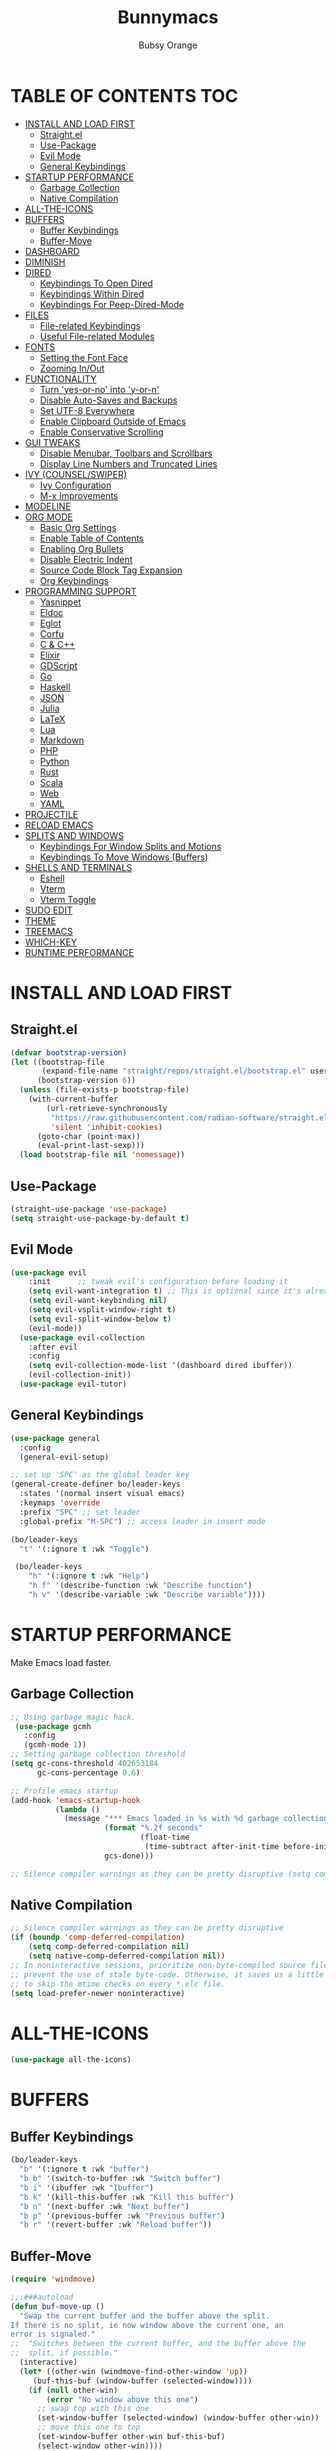 #+TITLE: Bunnymacs
#+AUTHOR: Bubsy Orange
#+STARTUP: showeverything

* TABLE OF CONTENTS :TOC:
- [[#install-and-load-first][INSTALL AND LOAD FIRST]]
  - [[#straightel][Straight.el]]
  - [[#use-package][Use-Package]]
  - [[#evil-mode][Evil Mode]]
  - [[#general-keybindings][General Keybindings]]
- [[#startup-performance][STARTUP PERFORMANCE]]
  - [[#garbage-collection][Garbage Collection]]
  - [[#native-compilation][Native Compilation]]
- [[#all-the-icons][ALL-THE-ICONS]]
- [[#buffers][BUFFERS]]
  - [[#buffer-keybindings][Buffer Keybindings]]
  - [[#buffer-move][Buffer-Move]]
- [[#dashboard][DASHBOARD]]
- [[#diminish][DIMINISH]]
- [[#dired][DIRED]]
  - [[#keybindings-to-open-dired][Keybindings To Open Dired]]
  - [[#keybindings-within-dired][Keybindings Within Dired]]
  - [[#keybindings-for-peep-dired-mode][Keybindings For Peep-Dired-Mode]]
- [[#files][FILES]]
  - [[#file-related-keybindings][File-related Keybindings]]
  - [[#useful-file-related-modules][Useful File-related Modules]]
- [[#fonts][FONTS]]
  - [[#setting-the-font-face][Setting the Font Face]]
  - [[#zooming-inout][Zooming In/Out]]
- [[#functionality][FUNCTIONALITY]]
  - [[#turn-yes-or-no-into-y-or-n][Turn 'yes-or-no' into 'y-or-n']]
  - [[#disable-auto-saves-and-backups][Disable Auto-Saves and Backups]]
  - [[#set-utf-8-everywhere][Set UTF-8 Everywhere]]
  - [[#enable-clipboard-outside-of-emacs][Enable Clipboard Outside of Emacs]]
  - [[#enable-conservative-scrolling][Enable Conservative Scrolling]]
- [[#gui-tweaks][GUI TWEAKS]]
  - [[#disable-menubar-toolbars-and-scrollbars][Disable Menubar, Toolbars and Scrollbars]]
  - [[#display-line-numbers-and-truncated-lines][Display Line Numbers and Truncated Lines]]
- [[#ivy-counselswiper][IVY (COUNSEL/SWIPER)]]
  - [[#ivy-configuration][Ivy Configuration]]
  - [[#m-x-improvements][M-x Improvements]]
- [[#modeline][MODELINE]]
- [[#org-mode][ORG MODE]]
  - [[#basic-org-settings][Basic Org Settings]]
  - [[#enable-table-of-contents][Enable Table of Contents]]
  - [[#enabling-org-bullets][Enabling Org Bullets]]
  - [[#disable-electric-indent][Disable Electric Indent]]
  - [[#source-code-block-tag-expansion][Source Code Block Tag Expansion]]
  - [[#org-keybindings][Org Keybindings]]
- [[#programming-support][PROGRAMMING SUPPORT]]
  - [[#yasnippet][Yasnippet]]
  - [[#eldoc][Eldoc]]
  - [[#eglot][Eglot]]
  - [[#corfu][Corfu]]
  - [[#c--c][C & C++]]
  - [[#elixir][Elixir]]
  - [[#gdscript][GDScript]]
  - [[#go][Go]]
  - [[#haskell][Haskell]]
  - [[#json][JSON]]
  - [[#julia][Julia]]
  - [[#latex][LaTeX]]
  - [[#lua][Lua]]
  - [[#markdown][Markdown]]
  - [[#php][PHP]]
  - [[#python][Python]]
  - [[#rust][Rust]]
  - [[#scala][Scala]]
  - [[#web][Web]]
  - [[#yaml][YAML]]
- [[#projectile][PROJECTILE]]
- [[#reload-emacs][RELOAD EMACS]]
- [[#splits-and-windows][SPLITS AND WINDOWS]]
  - [[#keybindings-for-window-splits-and-motions][Keybindings For Window Splits and Motions]]
  - [[#keybindings-to-move-windows-buffers][Keybindings To Move Windows (Buffers)]]
- [[#shells-and-terminals][SHELLS AND TERMINALS]]
  - [[#eshell][Eshell]]
  - [[#vterm][Vterm]]
  - [[#vterm-toggle][Vterm Toggle]]
- [[#sudo-edit][SUDO EDIT]]
- [[#theme][THEME]]
- [[#treemacs][TREEMACS]]
- [[#which-key][WHICH-KEY]]
- [[#runtime-performance][RUNTIME PERFORMANCE]]

* INSTALL AND LOAD FIRST
** Straight.el
#+begin_src emacs-lisp
(defvar bootstrap-version)
(let ((bootstrap-file
       (expand-file-name "straight/repos/straight.el/bootstrap.el" user-emacs-directory))
      (bootstrap-version 6))
  (unless (file-exists-p bootstrap-file)
    (with-current-buffer
        (url-retrieve-synchronously
         "https://raw.githubusercontent.com/radian-software/straight.el/develop/install.el"
         'silent 'inhibit-cookies)
      (goto-char (point-max))
      (eval-print-last-sexp)))
  (load bootstrap-file nil 'nomessage))
#+end_src

** Use-Package
#+begin_src emacs-lisp
(straight-use-package 'use-package)
(setq straight-use-package-by-default t)
#+end_src

** Evil Mode
#+begin_src emacs-lisp
(use-package evil
    :init      ;; tweak evil's configuration before loading it
    (setq evil-want-integration t) ;; This is optional since it's already set to t by default.
    (setq evil-want-keybinding nil)
    (setq evil-vsplit-window-right t)
    (setq evil-split-window-below t)
    (evil-mode))
  (use-package evil-collection
    :after evil
    :config
    (setq evil-collection-mode-list '(dashboard dired ibuffer))
    (evil-collection-init))
  (use-package evil-tutor)
#+end_src

** General Keybindings
#+begin_src emacs-lisp
(use-package general
  :config
  (general-evil-setup)

;; set up 'SPC' as the global leader key
(general-create-definer bo/leader-keys
  :states '(normal insert visual emacs)
  :keymaps 'override
  :prefix "SPC" ;; set leader
  :global-prefix "M-SPC") ;; access leader in insert mode

(bo/leader-keys
  "t" '(:ignore t :wk "Toggle")

 (bo/leader-keys
    "h" '(:ignore t :wk "Help")
    "h f" '(describe-function :wk "Describe function")
    "h v" '(describe-variable :wk "Describe variable"))))
#+end_src

* STARTUP PERFORMANCE
Make Emacs load faster.

** Garbage Collection
#+begin_src emacs-lisp
;; Using garbage magic hack.
 (use-package gcmh
   :config
   (gcmh-mode 1))
;; Setting garbage collection threshold
(setq gc-cons-threshold 402653184
      gc-cons-percentage 0.6)

;; Profile emacs startup
(add-hook 'emacs-startup-hook
          (lambda ()
            (message "*** Emacs loaded in %s with %d garbage collections."
                     (format "%.2f seconds"
                             (float-time
                              (time-subtract after-init-time before-init-time)))
                     gcs-done)))

;; Silence compiler warnings as they can be pretty disruptive (setq comp-async-report-warnings-errors nil)
#+end_src

** Native Compilation
#+begin_src emacs-lisp
;; Silence compiler warnings as they can be pretty disruptive
(if (boundp 'comp-deferred-compilation)
    (setq comp-deferred-compilation nil)
    (setq native-comp-deferred-compilation nil))
;; In noninteractive sessions, prioritize non-byte-compiled source files to
;; prevent the use of stale byte-code. Otherwise, it saves us a little IO time
;; to skip the mtime checks on every *.elc file.
(setq load-prefer-newer noninteractive)
#+end_src

* ALL-THE-ICONS
#+begin_src emacs-lisp
(use-package all-the-icons)
#+end_src

* BUFFERS
** Buffer Keybindings

#+begin_src emacs-lisp
(bo/leader-keys
  "b" '(:ignore t :wk "buffer")
  "b b" '(switch-to-buffer :wk "Switch buffer")
  "b i" '(ibuffer :wk "Ibuffer")
  "b k" '(kill-this-buffer :wk "Kill this buffer")
  "b n" '(next-buffer :wk "Next buffer")
  "b p" '(previous-buffer :wk "Previous buffer")
  "b r" '(revert-buffer :wk "Reload buffer"))
#+end_src

** Buffer-Move
#+begin_src emacs-lisp
(require 'windmove)

;;;###autoload
(defun buf-move-up ()
  "Swap the current buffer and the buffer above the split.
If there is no split, ie now window above the current one, an
error is signaled."
;;  "Switches between the current buffer, and the buffer above the
;;  split, if possible."
  (interactive)
  (let* ((other-win (windmove-find-other-window 'up))
	 (buf-this-buf (window-buffer (selected-window))))
    (if (null other-win)
        (error "No window above this one")
      ;; swap top with this one
      (set-window-buffer (selected-window) (window-buffer other-win))
      ;; move this one to top
      (set-window-buffer other-win buf-this-buf)
      (select-window other-win))))

;;;###autoload
(defun buf-move-down ()
"Swap the current buffer and the buffer under the split.
If there is no split, ie now window under the current one, an
error is signaled."
  (interactive)
  (let* ((other-win (windmove-find-other-window 'down))
	 (buf-this-buf (window-buffer (selected-window))))
    (if (or (null other-win)
            (string-match "^ \\*Minibuf" (buffer-name (window-buffer other-win))))
        (error "No window under this one")
      ;; swap top with this one
      (set-window-buffer (selected-window) (window-buffer other-win))
      ;; move this one to top
      (set-window-buffer other-win buf-this-buf)
      (select-window other-win))))

;;;###autoload
(defun buf-move-left ()
"Swap the current buffer and the buffer on the left of the split.
If there is no split, ie now window on the left of the current
one, an error is signaled."
  (interactive)
  (let* ((other-win (windmove-find-other-window 'left))
	 (buf-this-buf (window-buffer (selected-window))))
    (if (null other-win)
        (error "No left split")
      ;; swap top with this one
      (set-window-buffer (selected-window) (window-buffer other-win))
      ;; move this one to top
      (set-window-buffer other-win buf-this-buf)
      (select-window other-win))))

;;;###autoload
(defun buf-move-right ()
"Swap the current buffer and the buffer on the right of the split.
If there is no split, ie now window on the right of the current
one, an error is signaled."
  (interactive)
  (let* ((other-win (windmove-find-other-window 'right))
	 (buf-this-buf (window-buffer (selected-window))))
    (if (null other-win)
        (error "No right split")
      ;; swap top with this one
      (set-window-buffer (selected-window) (window-buffer other-win))
      ;; move this one to top
      (set-window-buffer other-win buf-this-buf)
      (select-window other-win))))
#+end_src


* DASHBOARD
#+begin_src emacs-lisp
(use-package dashboard
  :init      ;; tweak dashboard config before loading it
  (setq dashboard-refresh-buffer t) 
  (setq dashboard-set-heading-icons t) 
  (setq dashboard-set-file-icons t)
  (setq dashboard-banner-logo-title "B U N N Y M A C S")
  (setq dashboard-startup-banner "~/.emacs.d/img/Bunnymacs.png")
  ;; (setq dashboard-startup-banner 'logo) ;; use standard emacs logo as banner
  (setq dashboard-center-content t) ;; set 'nil' to disable centered content
  (setq dashboard-items '((recents . 5)
                          (agenda . 3)
                          (bookmarks . 3)
                          (projects . 3)))
  :config
  (dashboard-setup-startup-hook)
  (dashboard-modify-heading-icons '((recents . "file-text")
			      (bookmarks . "book"))))
  (setq dashboard-set-footer nil)

;; Opens dashboard instead of scratch buffer when running emacsclient
(setq initial-buffer-choice (lambda () (get-buffer-create "*dashboard*")))
 #+end_src

* DIMINISH
#+begin_src emacs-lisp
(use-package diminish)
#+end_src

* DIRED
Dired is the main file-explorer in Emacs.

** Keybindings To Open Dired
| COMMAND    | DESCRIPTION                        | KEYBINDING |
|------------+------------------------------------+------------|
| dired      | /Open dired file manager/            | SPC d d    |
| dired-jump | /Jump to current directory in dired/ | SPC d j    |

** Keybindings Within Dired
| COMMAND            | DESCRIPTION                                 | KEYBINDING |
|--------------------+---------------------------------------------+------------|
| dired-view-file    | /View file in dired/                          | SPC d v    |
| dired-up-directory | /Go up in directory tree/                     | h          |
| dired-find-file    | /Go down in directory tree (or open if file)/ | l          |

** Keybindings For Peep-Dired-Mode
| COMMAND              | DESCRIPTION                              | KEYBINDING |
|----------------------+------------------------------------------+------------|
| peep-dired           | /Toggle previews within dired/             | SPC d p    |
| peep-dired-next-file | /Move to next file in peep-dired-mode/     | j          |
| peep-dired-prev-file | /Move to previous file in peep-dired-mode/ | k          |

#+begin_src emacs-lisp
(use-package all-the-icons-dired)
(use-package dired-open)
(use-package peep-dired)

(bo/leader-keys
  "d d" '(dired :wk "Open dired")
  "d j" '(dired-jump :wk "Dired jump to current")
  "d p" '(peep-dired :wk "Peep-dired"))

(with-eval-after-load 'dired
  ;;(define-key dired-mode-map (kbd "M-p") 'peep-dired)
  (evil-define-key 'normal dired-mode-map (kbd "h") 'dired-up-directory)
  (evil-define-key 'normal dired-mode-map (kbd "l") 'dired-open-file) ; use dired-find-file instead if not using dired-open package
  (evil-define-key 'normal peep-dired-mode-map (kbd "j") 'peep-dired-next-file)
  (evil-define-key 'normal peep-dired-mode-map (kbd "k") 'peep-dired-prev-file))

(add-hook 'peep-dired-hook 'evil-normalize-keymaps)
;; Get file icons in dired
(add-hook 'dired-mode-hook 'all-the-icons-dired-mode)
;; With dired-open plugin, you can launch external programs for certain extensions
;; For example, I set all .png files to open in 'xviewer' and all .mp4 files to open in 'celluloid'
(setq dired-open-extensions '(("gif" . "xviewer")
                              ("jpg" . "xviewer")
                              ("png" . "xviewer")
                              ("mkv" . "celluloid")
                              ("mp4" . "celluloid")
                              ("webm" . "celluloid")))
#+end_src

* FILES
** File-related Keybindings
| COMMAND         | DESCRIPTION     | KEYBINDING |
|-----------------+-----------------+------------|
| counsel-M-x     | M-x             | SPC SPC    |
| find-file       | /Find file/       | SPC f f    |
| counsel-recentf | /Recent files/    | SPC d j    |
| save-buffer     | /Save file/       | SPC f s    |
| copy-file       | /Copy file/       | SPC f C    |
| delete-file     | /Delete file/     | SPC f D    |
| rename-file     | /Rename file/     | SPC f R    |
| write-file      | /Save file as.../ | SPC f S    |

#+begin_src emacs-lisp
(bo/leader-keys
  "SPC" '(counsel-M-x :wk "M-x")
  "f f"   '(find-file :wk "Find file")
  "f r" '(counsel-recentf :wk "Recent files")
  "f s" '(save-buffer :wk "Save file")
  "f C" '(copy-file :wk "Copy file")
  "f D" '(delete-file :wk "Delete file")
  "f R" '(rename-file :wk "Rename file")
  "f S" '(write-file :wk "Save file as..."))
#+end_src

** Useful File-related Modules
#+begin_src emacs-lisp
(use-package recentf
  :config
  (recentf-mode))
#+end_src

* FONTS
** Setting the Font Face
#+begin_src emacs-lisp
(defun efs/set-font-faces ()
(set-face-attribute 'default nil
  :font "JetBrainsMono Nerd Font Mono"
  :height 110
  :weight 'medium)
(set-face-attribute 'variable-pitch nil
  :font "JetBrainsMono Nerd Font"
  :height 120
  :weight 'medium)
(set-face-attribute 'fixed-pitch nil
  :font "JetBrainsMono Nerd Font Mono"
  :height 110
  :weight 'medium))

(if (daemonp)
    (add-hook 'after-make-frame-functions
              (lambda (frame)
                ;; (setq doom-modeline-icon t)
                (with-selected-frame frame
                  (efs/set-font-faces))))
    (efs/set-font-faces))
#+end_src

** Zooming In/Out
#+begin_src emacs-lisp
(global-set-key (kbd "C-=") 'text-scale-increase)
(global-set-key (kbd "C--") 'text-scale-decrease)
(global-set-key (kbd "<C-wheel-up>") 'text-scale-increase)
(global-set-key (kbd "<C-wheel-down>") 'text-scale-decrease)
#+end_src

* FUNCTIONALITY
** Turn 'yes-or-no' into 'y-or-n'
#+begin_src emacs-lisp
(defalias 'yes-or-no-p 'y-or-n-p)
#+end_src

** Disable Auto-Saves and Backups
#+begin_src emacs-lisp
(setq make-backup-file nil)
(setq auto-save-default nil)
#+end_src

** Set UTF-8 Everywhere
#+begin_src emacs-lisp
(prefer-coding-system 'utf-8)
(set-default-coding-systems 'utf-8)
(set-terminal-coding-system 'utf-8)
(set-keyboard-coding-system 'utf-8)
#+end_src

** Enable Clipboard Outside of Emacs
#+begin_src emacs-lisp
(setq x-select-enable-clipboard t)
#+end_src

** Enable Conservative Scrolling
#+begin_src emacs-lisp
(setq scroll-conservatively 101)
#+end_src

* GUI TWEAKS
Make Emacs look a little better.

** Disable Menubar, Toolbars and Scrollbars
#+begin_src emacs-lisp
(menu-bar-mode -1)
(tool-bar-mode -1)
(scroll-bar-mode -1)
#+end_src

** Display Line Numbers and Truncated Lines
#+begin_src emacs-lisp
(add-hook 'org-mode-hook 'display-line-numbers-mode)
(add-hook 'prog-mode-hook 'display-line-numbers-mode)
(add-hook 'text-mode-hook 'display-line-numbers-mode)
(global-visual-line-mode t)
#+end_src

* IVY (COUNSEL/SWIPER)
** Ivy Configuration
#+begin_src emacs-lisp
(use-package counsel
  :after ivy
  :diminish
  :config (counsel-mode))

(use-package ivy
  :bind
  ;; ivy-resume resumes the last Ivy-based completion.
  (("C-c C-r" . ivy-resume)
   ("C-x B" . ivy-switch-buffer-other-window))
  :diminish
  :custom
  (setq ivy-use-virtual-buffers t)
  (setq ivy-count-format "(%d/%d) ")
  (setq enable-recursive-minibuffers t)
  :config
  (ivy-mode))

(use-package all-the-icons-ivy-rich
  :init (all-the-icons-ivy-rich-mode 1))

(use-package ivy-rich
  :init (ivy-rich-mode 1) ;; this gets us descriptions in M-x.
  :custom
  (ivy-virtual-abbreviate 'full
   ivy-rich-switch-buffer-align-virtual-buffer t
   ivy-rich-path-style 'abbrev)
  :config
  (ivy-set-display-transformer 'ivy-switch-buffer
                               'ivy-rich-switch-buffer-transformer))

(use-package swiper
  :after ivy
  :bind ("C-s" . swiper))
#+end_src

** M-x Improvements
Removes the annoying '^' when using 'counsel-M-x'.

#+begin_src emacs-lisp
(setq ivy-initial-inputs-alist nil)
#+end_src

* MODELINE
Use Doom Modeline as the default modeline.

#+begin_src emacs-lisp
(use-package doom-modeline
  :init (doom-modeline-mode 1))
  :config
  (setq doom-modeline-icon t)
#+end_src

* ORG MODE
** Basic Org Settings
#+begin_src emacs-lisp
(add-hook 'org-mode-hook 'org-indent-mode)
(setq org-directory "~/Org/"
      org-agenda-files '("~/Org/agenda.org")
      org-default-notes-file (expand-file-name "notes.org" org-directory)
      org-ellipsis " ▼ "
      org-log-done 'time
      org-journal-dir "~/Org/journal/"
      org-journal-date-format "%B %d, %Y (%A) "
      org-journal-file-format "%Y-%m-%d.org"
      org-hide-emphasis-markers t)
(setq org-src-preserve-indentation nil
      org-src-tab-acts-natively t
      org-edit-src-content-indentation 0)
#+end_src

** Enable Table of Contents
#+begin_src emacs-lisp
(use-package toc-org
    :commands toc-org-enable
    :init (add-hook 'org-mode-hook 'toc-org-enable))
#+end_src

** Enabling Org Bullets
#+begin_src emacs-lisp
(add-hook 'org-mode-hook 'org-indent-mode)
(diminish 'org-indent-mode)
(use-package org-bullets)
(add-hook 'org-mode-hook (lambda () (org-bullets-mode 1)))
#+end_src

** Disable Electric Indent
#+begin_src emacs-lisp
(electric-indent-mode -1)
(setq org-edit-src-content-indentation 0)
#+end_src

** Source Code Block Tag Expansion
| Typing the below + TAB | Expands to ...                          |
|------------------------+-----------------------------------------|
| <a                     | '#+BEGIN_EXPORT ascii' … '#+END_EXPORT  |
| <c                     | '#+BEGIN_CENTER' … '#+END_CENTER'       |
| <C                     | '#+BEGIN_COMMENT' … '#+END_COMMENT'     |
| <e                     | '#+BEGIN_EXAMPLE' … '#+END_EXAMPLE'     |
| <E                     | '#+BEGIN_EXPORT' … '#+END_EXPORT'       |
| <h                     | '#+BEGIN_EXPORT html' … '#+END_EXPORT'  |
| <l                     | '#+BEGIN_EXPORT latex' … '#+END_EXPORT' |
| <q                     | '#+BEGIN_QUOTE' … '#+END_QUOTE'         |
| <s                     | '#+BEGIN_SRC' … '#+END_SRC'             |
| <v                     | '#+BEGIN_VERSE' … '#+END_VERSE'         |

#+begin_src emacs-lisp
(require 'org-tempo)
#+end_src

** Org Keybindings
| COMMAND                  | DESCRIPTION              | KEYBINDING |
|--------------------------+--------------------------+------------|
| org-ctrl-c-star          | Org-ctrl-c-star          | SPC m *    |
| org-ctrl-c-minus         | Org-ctrl-c-minus         | SPC m +    |
| counsel-org-goto         | Counsel org goto         | SPC m .    |
| org-export-dispatch      | Org export dispatch      | SPC m e    |
| org-footnote-new         | Org footnote new         | SPC m f    |
| org-toggle-heading       | Org toggle heading       | SPC m h    |
| org-toggle-item          | Org toggle item          | SPC m i    |
| org-store-link           | Org store link           | SPC m n    |
| org-set-property         | Org set property         | SPC m o    |
| org-todo                 | Org todo                 | SPC m t    |
| org-toggle-checkbox      | Org toggle checkbox      | SPC m x    |
| org-babel-tangle         | Org babel tangle         | SPC m B    |
| org-toggle-inline-images | Org toggle inline imager | SPC m I    |
| org-todo-list            | Org todo list            | SPC m T    |
| org-agenda               | Org agenda               | SPC o a    |

#+begin_src emacs-lisp
(bo/leader-keys
   "m *"   '(org-ctrl-c-star :wk "Org-ctrl-c-star")
   "m +"   '(org-ctrl-c-minus :wk "Org-ctrl-c-minus")
   "m ."   '(counsel-org-goto :wk "Counsel org goto")
   "m e"   '(org-export-dispatch :wk "Org export dispatch")
   "m f"   '(org-footnote-new :wk "Org footnote new")
   "m h"   '(org-toggle-heading :wk "Org toggle heading")
   "m i"   '(org-toggle-item :wk "Org toggle item")
   "m n"   '(org-store-link :wk "Org store link")
   "m o"   '(org-set-property :wk "Org set property")
   "m t"   '(org-todo :wk "Org todo")
   "m x"   '(org-toggle-checkbox :wk "Org toggle checkbox")
   "m B"   '(org-babel-tangle :wk "Org babel tangle")
   "m I"   '(org-toggle-inline-images :wk "Org toggle inline imager")
   "m T"   '(org-todo-list :wk "Org todo list")
   "o a"   '(org-agenda :wk "Org agenda"))
#+end_src


* PROGRAMMING SUPPORT
** Yasnippet
Snippets.

#+begin_src emacs-lisp
(use-package yasnippet
  :config
    ;;(use-package yasnippet-snippets)
    ;;(use-package auto-yasnippet)
  (yas-reload-all)
  (yas-global-mode))

;; Collection of snippets from Doom Emacs.
(use-package doom-snippets
  :after yasnippet
  :straight (doom-snippets :type git :host github :repo "hlissner/doom-snippets" :files ("*.el" "*")))

(global-set-key (kbd "C-c y") 'yas-insert-snippet)
#+end_src

** Eldoc
Display documentation.

#+begin_src emacs-lisp
(use-package eldoc
  :hook (after-init . global-eldoc-mode))
#+end_src

** Eglot
LSP support for Emacs.

#+begin_src emacs-lisp
(use-package eglot)
#+end_src

** Corfu
#+begin_src emacs-lisp
(use-package corfu
  :after eglot
  :custom
  (corfu-cycle t)                ;; Allows cycling through candidates
  (corfu-auto t)                 ;; Enable auto completion
  (corfu-auto-prefix 2)          ;; Enable auto completion
  (corfu-auto-delay 0.0 t)       ;; Enable auto completion
  (corfu-quit-at-boundary 'separator)
  (corfu-separator ?\s)          ;; Orderless field separator
  :bind (:map corfu-map
              ("TAB" . corfu-next)
	          ([tab] . corfu-next)
	          ("S-TAB" . corfu-previous)
	          ([backtab] . corfu-previous))
  :hook ((prog-mode . corfu-mode)
          (org-mode . corfu-mode)
          (corfu-mode . yas-minor-mode)
          (eglot . corfu-mode))
  :init
  (global-corfu-mode))
#+end_src

** C & C++
#+begin_src emacs-lisp
(require 'eglot)
(add-hook 'c-mode-hook 'eglot-ensure)
(add-hook 'c++-mode-hook 'eglot-ensure)
(add-to-list 'eglot-server-programs '((c-mode c++-mode) "clangd-15"))
#+end_src

** Elixir
#+begin_src emacs-lisp
(use-package elixir-mode)
#+end_src

** GDScript
#+begin_src emacs-lisp
(use-package gdscript-mode)
#+end_src

** Go
#+begin_src emacs-lisp
(use-package go-mode)
#+end_src

** Haskell
#+begin_src emacs-lisp
(use-package haskell-mode)
#+end_src

** JSON
#+begin_src emacs-lisp
(use-package json-mode)
#+end_src

** Julia
#+begin_src emacs-lisp
(use-package julia-mode)
(use-package eglot-jl)
#+end_src

** LaTeX
#+begin_src emacs-lisp
(require 'eglot)
(add-hook 'tex-mode-hook 'eglot-ensure)
(add-to-list 'eglot-server-programs '(tex-mode "~/.local/bin/texlab"))
#+end_src

** Lua
#+begin_src emacs-lisp
(use-package lua-mode)
(require 'eglot)
(add-hook 'lua-mode-hook 'eglot-ensure)
(add-to-list 'eglot-server-programs '(lua-mode "/home/linuxbrew/.linuxbrew/bin/lua-language-server"))
#+end_src

** Markdown
#+begin_src emacs-lisp
(use-package markdown-mode)
#+end_src

** PHP
#+begin_src emacs-lisp
(use-package php-mode)
#+end_src

** Python
#+begin_src emacs-lisp
(use-package python-mode)
(require 'eglot)
(add-hook 'python-mode-hook 'eglot-ensure)
(add-to-list 'eglot-server-programs '(python-mode "~/.local/bin/jedi-language-server"))
#+end_src

** Rust
#+begin_src emacs-lisp
(use-package rust-mode)
(require 'eglot)
(add-hook 'rust-mode-hook 'eglot-ensure)
(add-to-list 'eglot-server-programs '(rust-mode "~/.local/bin/rust-analyzer"))
#+end_src

** Scala
#+begin_src emacs-lisp
(use-package scala-mode)
#+end_src

** Web
#+begin_src emacs-lisp
(use-package web-mode)
#+end_src

** YAML
#+begin_src emacs-lisp
(use-package yaml-mode)
#+end_src

* PROJECTILE
#+begin_src emacs-lisp
(use-package projectile
  :config
  (projectile-global-mode +1))
#+end_src

* RELOAD EMACS
#+begin_src emacs-lisp
(defun reload-init-file ()
  (interactive)
  (load-file user-init-file)
  (load-file user-init-file))

(bo/leader-keys
  "h r r" '(reload-init-file :wk "Reload emacs config"))
#+end_src

* SPLITS AND WINDOWS
** Keybindings For Window Splits and Motions
| COMMAND            | DESCRIPTION             | KEYBINDING |
|--------------------+-------------------------+------------|
| evil-window-delete | /Close window/            | SPC w c    |
| evil-window-new    | /New window/              | SPC w n    |
| evil-window-split  | /Horizontal split window/ | SPC w s    |
| evil-window-vsplit | /Vertical split window/   | SPC w v    |
| evil-window-left   | /Window left/             | SPC w h    |
| evil-window-down   | /Window down/             | SPC w j    |
| evil-window-up     | /Window up/               | SPC w k    |
| evil-window-right  | /Window right/            | SPC w l    |
| evil-window-next   | /Goto next window/        | SPC w w    |

** Keybindings To Move Windows (Buffers)
| COMMAND        | DESCRIPTION       | KEYBINDING |
|----------------+-------------------+------------|
| buf-move-left  | /Buffer move left/  | SPC w H    |
| buf-move-down  | /Buffer move down/  | SPC w J    |
| buf-move-up    | /Buffer move up/    | SPC w K    |
| buf-move-right | /Buffer move right/ | SPC w L    |

#+begin_src emacs-lisp
(bo/leader-keys
  "w" '(:ignore t :wk "Windows")
  ;; Window splits
  "w c" '(evil-window-delete :wk "Close window")
  "w n" '(evil-window-new :wk "New window")
  "w s" '(evil-window-split :wk "Horizontal split window")
  "w v" '(evil-window-vsplit :wk "Vertical split window")
  ;; Window motions
  "w h" '(evil-window-left :wk "Window left")
  "w j" '(evil-window-down :wk "Window down")
  "w k" '(evil-window-up :wk "Window up")
  "w l" '(evil-window-right :wk "Window right")
  "w w" '(evil-window-next :wk "Goto next window")
  ;; Move Windows
  "w H" '(buf-move-left :wk "Buffer move left")
  "w J" '(buf-move-down :wk "Buffer move down")
  "w K" '(buf-move-up :wk "Buffer move up")
  "w L" '(buf-move-right :wk "Buffer move right"))
#+end_src

* SHELLS AND TERMINALS
** Eshell
Eshell is Emacs' very own "shell" written in Elisp.

#+begin_src emacs-lisp
(use-package eshell-toggle
  :custom
  (eshell-toggle-size-fraction 3)
  (eshell-toggle-use-projectile-root t)
  (eshell-toggle-run-command nil)
  (eshell-toggle-init-function #'eshell-toggle-init-ansi-term))

  (use-package eshell-syntax-highlighting
    :after esh-mode
    :config
    (eshell-syntax-highlighting-global-mode +1))

  ;; eshell-syntax-highlighting -- adds fish/zsh-like syntax highlighting.
  ;; eshell-rc-script -- your profile for eshell; like a bashrc for eshell.
  ;; eshell-aliases-file -- sets an aliases file for the eshell.

  (setq eshell-rc-script (concat user-emacs-directory "eshell/profile")
        eshell-aliases-file (concat user-emacs-directory "eshell/aliases")
        eshell-history-size 5000
        eshell-buffer-maximum-lines 5000
        eshell-hist-ignoredups t
        eshell-scroll-to-bottom-on-input t
        eshell-destroy-buffer-when-process-dies t
        eshell-visual-commands'("bash" "fish" "htop" "ssh" "top" "zsh"))

(bo/leader-keys
  "t e" '(eshell-toggle :wk "Toggle eshell"))
#+end_src

** Vterm
#+begin_src emacs-lisp
(use-package vterm
  :config
  (setq shell-file-name "/usr/bin/fish"))
#+end_src

** Vterm Toggle
#+begin_src emacs-lisp
(use-package vterm-toggle
  :after vterm
  :config
  (setq vterm-toggle-fullscreen-p nil)
  (setq vterm-toggle-scope 'project)
  (add-to-list 'display-buffer-alist
               '((lambda (buffer-or-name _)
                     (let ((buffer (get-buffer buffer-or-name)))
                       (with-current-buffer buffer
                         (or (equal major-mode 'vterm-mode)
                             (string-prefix-p vterm-buffer-name (buffer-name buffer))))))
                  (display-buffer-reuse-window display-buffer-at-bottom)
                  ;;(display-buffer-reuse-window display-buffer-in-direction)
                  ;;display-buffer-in-direction/direction/dedicated is added in emacs27
                  ;;(direction . bottom)
                  ;;(dedicated . t) ;dedicated is supported in emacs27
                  (reusable-frames . visible)
                  (window-height . 0.3))))

(bo/leader-keys
  "t v" '(vterm-toggle :wk "Toggle vterm"))
#+end_src

* SUDO EDIT
#+begin_src emacs-lisp
(use-package sudo-edit
  :config
    (bo/leader-keys
      "fu" '(sudo-edit-find-file :wk "Sudo find file")
      "fU" '(sudo-edit :wk "Sudo edit file")))
#+end_src

* THEME
The theme that I use for Emacs is Catppuccin. But, feel free to add your own!

#+begin_src emacs-lisp
(use-package catppuccin-theme)
(load-theme 'catppuccin t)
(setq catppuccin-flavor 'macchiato) ;; Available options are 'frappe, 'latte, 'macchiato or 'mocha
(catppuccin-reload) 
#+end_src

* TREEMACS
| COMMAND  | DESCRIPTION     | KEYBINDING |
|----------+-----------------+------------|
| treemacs | Toggle treemacs | SPC t t    |

#+begin_src emacs-lisp
(use-package treemacs
  :config
  (setq treemacs-show-hidden-files t)
  (setq treemacs-width 30))

(use-package treemacs-evil
  :after (treemacs evil))

(use-package treemacs-projectile
  :after (treemacs projectile))

(use-package treemacs-icons-dired
  :if (display-graphic-p)
  :config (treemacs-icons-dired-mode))

(use-package treemacs-all-the-icons)
(treemacs-load-theme "all-the-icons")

(bo/leader-keys
  "t t" '(treemacs :wk "Toggle treemacs"))
#+end_src

* WHICH-KEY
#+begin_src emacs-lisp
(use-package which-key
  :init
    (which-key-mode 1)
  :diminish
  :config
  (setq which-key-side-window-location 'bottom
	  which-key-sort-order #'which-key-key-order
	  which-key-allow-imprecise-window-fit nil
	  which-key-sort-uppercase-first nil
	  which-key-add-column-padding 1
	  which-key-max-display-columns nil
	  which-key-min-display-lines 6
	  which-key-side-window-slot -10
	  which-key-side-window-max-height 0.25
	  which-key-idle-delay 0.8
	  which-key-max-description-length 25
	  which-key-allow-imprecise-window-fit nil
	  which-key-separator " → " ))
#+end_src

* RUNTIME PERFORMANCE
#+begin_src emacs-lisp
;; Make gc pauses faster by decreasing the threshold.
(setq gc-cons-threshold (* 2 1000 1000))
#+end_src
